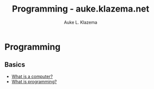 #+TITLE: Programming - auke.klazema.net
#+Author: Auke L. Klazema

* Programming

** Basics

+ [[file:whatisacomputer.org][What is a computer?]]
+ [[file:whatisprogramming.org][What is programming?]]
